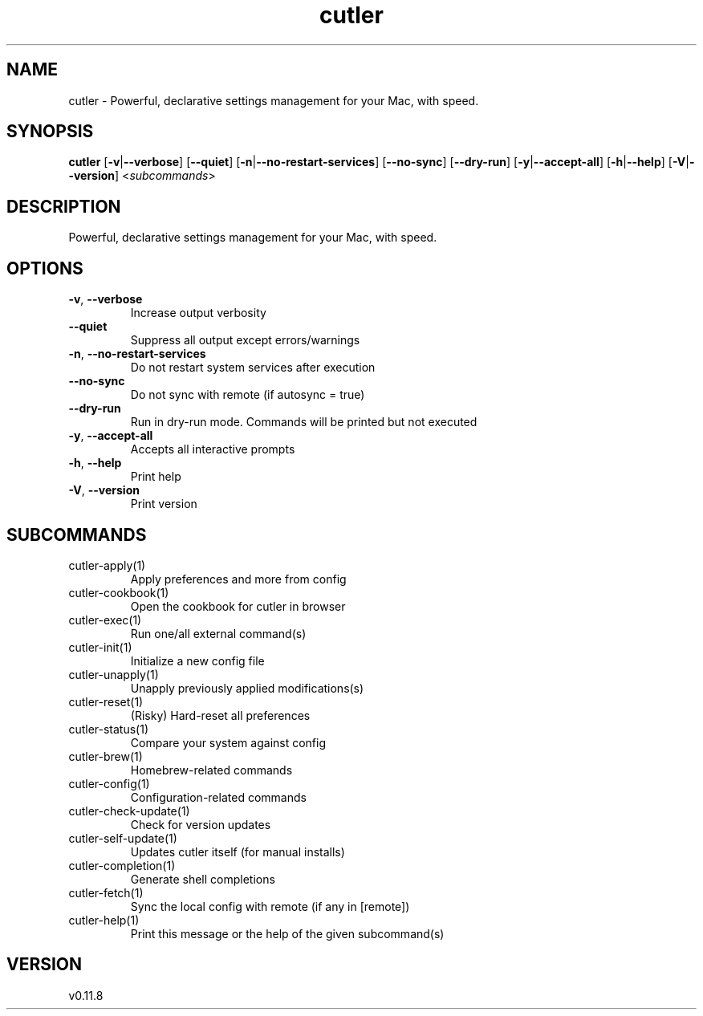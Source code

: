 .ie \n(.g .ds Aq \(aq
.el .ds Aq '
.TH cutler 1  "cutler 0.11.8" 
.SH NAME
cutler \- Powerful, declarative settings management for your Mac, with speed.
.SH SYNOPSIS
\fBcutler\fR [\fB\-v\fR|\fB\-\-verbose\fR] [\fB\-\-quiet\fR] [\fB\-n\fR|\fB\-\-no\-restart\-services\fR] [\fB\-\-no\-sync\fR] [\fB\-\-dry\-run\fR] [\fB\-y\fR|\fB\-\-accept\-all\fR] [\fB\-h\fR|\fB\-\-help\fR] [\fB\-V\fR|\fB\-\-version\fR] <\fIsubcommands\fR>
.SH DESCRIPTION
Powerful, declarative settings management for your Mac, with speed.
.SH OPTIONS
.TP
\fB\-v\fR, \fB\-\-verbose\fR
Increase output verbosity
.TP
\fB\-\-quiet\fR
Suppress all output except errors/warnings
.TP
\fB\-n\fR, \fB\-\-no\-restart\-services\fR
Do not restart system services after execution
.TP
\fB\-\-no\-sync\fR
Do not sync with remote (if autosync = true)
.TP
\fB\-\-dry\-run\fR
Run in dry\-run mode. Commands will be printed but not executed
.TP
\fB\-y\fR, \fB\-\-accept\-all\fR
Accepts all interactive prompts
.TP
\fB\-h\fR, \fB\-\-help\fR
Print help
.TP
\fB\-V\fR, \fB\-\-version\fR
Print version
.SH SUBCOMMANDS
.TP
cutler\-apply(1)
Apply preferences and more from config
.TP
cutler\-cookbook(1)
Open the cookbook for cutler in browser
.TP
cutler\-exec(1)
Run one/all external command(s)
.TP
cutler\-init(1)
Initialize a new config file
.TP
cutler\-unapply(1)
Unapply previously applied modifications(s)
.TP
cutler\-reset(1)
(Risky) Hard\-reset all preferences
.TP
cutler\-status(1)
Compare your system against config
.TP
cutler\-brew(1)
Homebrew\-related commands
.TP
cutler\-config(1)
Configuration\-related commands
.TP
cutler\-check\-update(1)
Check for version updates
.TP
cutler\-self\-update(1)
Updates cutler itself (for manual installs)
.TP
cutler\-completion(1)
Generate shell completions
.TP
cutler\-fetch(1)
Sync the local config with remote (if any in [remote])
.TP
cutler\-help(1)
Print this message or the help of the given subcommand(s)
.SH VERSION
v0.11.8
